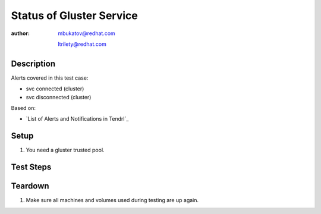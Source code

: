Status of Gluster Service
*************************

:author: mbukatov@redhat.com

         ltrilety@redhat.com

Description
===========

Alerts covered in this test case:

* svc connected (cluster)
* svc disconnected (cluster)

Based on:

* `List of Alerts and Notifications in Tendrl`_

Setup
=====

#. You need a gluster trusted pool.

Test Steps
==========

.. test_action::
    :step:
        On some of gluster nodes stop *glusterd* service

        .. code-block:: console

            # systemctl stop glusterd
    :result:
        A *glusterd* service is stopped. Verify that after some time **Tendrl**
        generates an (warning) alert for this event.

.. test_action::
    :step:
        Start *glusterd* service again

        .. code-block:: console

            # systemctl start glusterd
    :result:
        Service is started. Verify that **Tendrl** generates a clearing (info)
        alert and the previous (warning) one is not displayed on UI anymore.

Teardown
========

#. Make sure all machines and volumes used during testing are up again.
